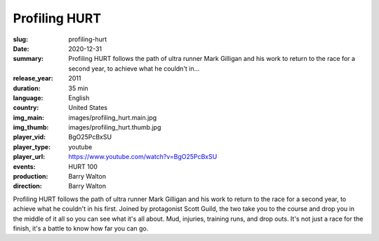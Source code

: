 Profiling HURT
##############

:slug: profiling-hurt
:date: 2020-12-31
:summary: Profiling HURT follows the path of ultra runner Mark Gilligan and his work to return to the race for a second year, to achieve what he couldn't in...
:release_year: 2011
:duration: 35 min
:language: English
:country: United States
:img_main: images/profiling_hurt.main.jpg
:img_thumb: images/profiling_hurt.thumb.jpg
:player_vid: BgO25PcBxSU
:player_type: youtube
:player_url: https://www.youtube.com/watch?v=BgO25PcBxSU
:events: HURT 100
:production: Barry Walton
:direction: Barry Walton

Profiling HURT follows the path of ultra runner Mark Gilligan and his work to return to the race for a second year, to achieve what he couldn't in his first. Joined by protagonist Scott Guild, the two take you to the course and drop you in the middle of it all so you can see what it's all about. Mud, injuries, training runs, and drop outs. It's not just a race for the finish, it's a battle to know how far you can go.
